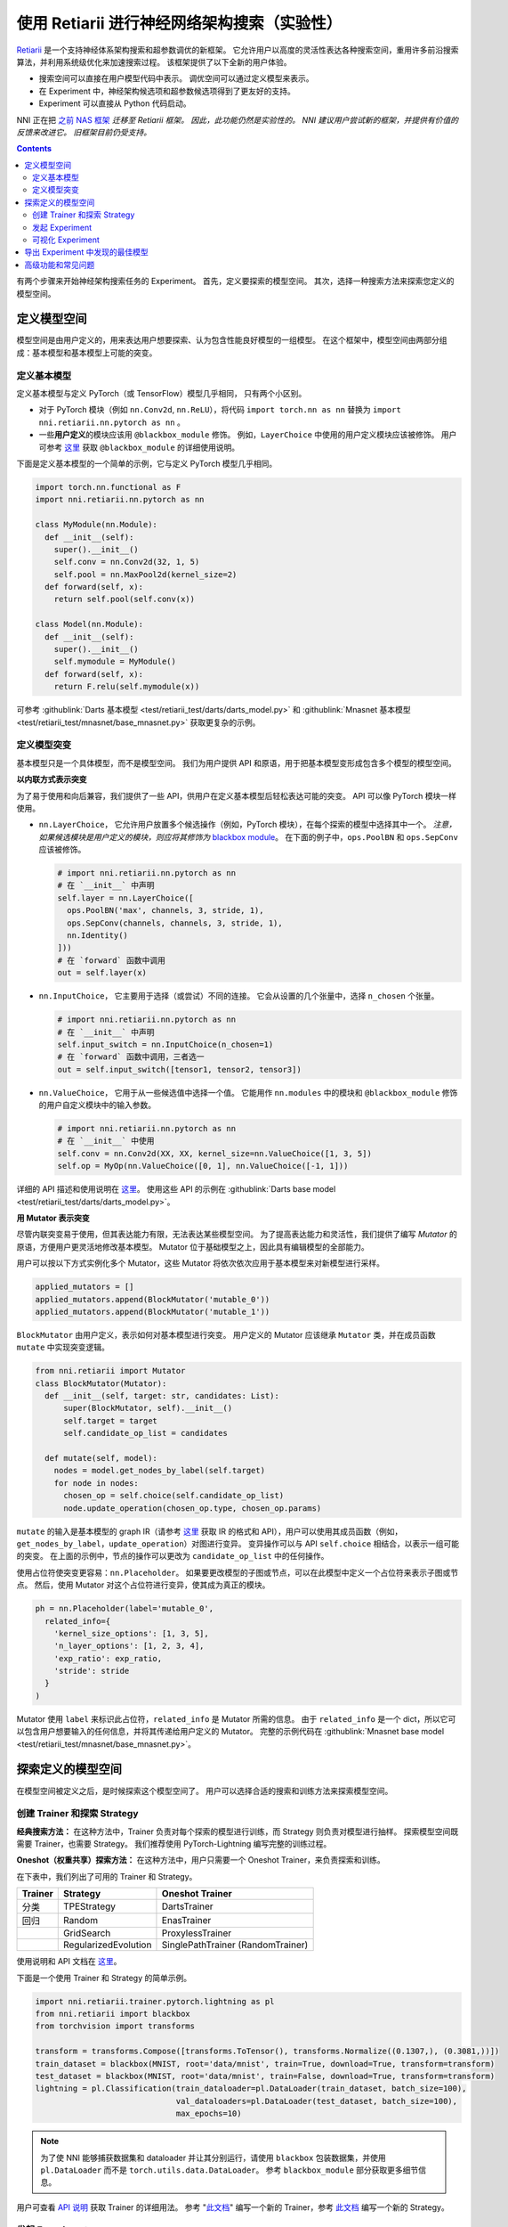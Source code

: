 使用 Retiarii 进行神经网络架构搜索（实验性）
==============================================================================================================

`Retiarii <https://www.usenix.org/system/files/osdi20-zhang_quanlu.pdf>`__ 是一个支持神经体系架构搜索和超参数调优的新框架。 它允许用户以高度的灵活性表达各种搜索空间，重用许多前沿搜索算法，并利用系统级优化来加速搜索过程。 该框架提供了以下全新的用户体验。

* 搜索空间可以直接在用户模型代码中表示。 调优空间可以通过定义模型来表示。
* 在 Experiment 中，神经架构候选项和超参数候选项得到了更友好的支持。
* Experiment 可以直接从 Python 代码启动。

NNI 正在把 `之前 NAS 框架 <../Overview.rst>`__ *迁移至 Retiarii 框架。 因此，此功能仍然是实验性的。 NNI 建议用户尝试新的框架，并提供有价值的反馈来改进它。 旧框架目前仍受支持。*

.. contents::

有两个步骤来开始神经架构搜索任务的 Experiment。 首先，定义要探索的模型空间。 其次，选择一种搜索方法来探索您定义的模型空间。

定义模型空间
-----------------------

模型空间是由用户定义的，用来表达用户想要探索、认为包含性能良好模型的一组模型。 在这个框架中，模型空间由两部分组成：基本模型和基本模型上可能的突变。

定义基本模型
^^^^^^^^^^^^^^^^^

定义基本模型与定义 PyTorch（或 TensorFlow）模型几乎相同， 只有两个小区别。

* 对于 PyTorch 模块（例如 ``nn.Conv2d``, ``nn.ReLU``），将代码 ``import torch.nn as nn`` 替换为 ``import nni.retiarii.nn.pytorch as nn`` 。
* 一些\ **用户定义**\ 的模块应该用 ``@blackbox_module`` 修饰。 例如，``LayerChoice`` 中使用的用户定义模块应该被修饰。 用户可参考 `这里 <#blackbox-module>`__ 获取 ``@blackbox_module`` 的详细使用说明。

下面是定义基本模型的一个简单的示例，它与定义 PyTorch 模型几乎相同。

.. code-block:: python

  import torch.nn.functional as F
  import nni.retiarii.nn.pytorch as nn

  class MyModule(nn.Module):
    def __init__(self):
      super().__init__()
      self.conv = nn.Conv2d(32, 1, 5)
      self.pool = nn.MaxPool2d(kernel_size=2)
    def forward(self, x):
      return self.pool(self.conv(x))

  class Model(nn.Module):
    def __init__(self):
      super().__init__()
      self.mymodule = MyModule()
    def forward(self, x):
      return F.relu(self.mymodule(x))

可参考 :githublink:`Darts 基本模型 <test/retiarii_test/darts/darts_model.py>` 和 :githublink:`Mnasnet 基本模型 <test/retiarii_test/mnasnet/base_mnasnet.py>` 获取更复杂的示例。

定义模型突变
^^^^^^^^^^^^^^^^^^^^^^

基本模型只是一个具体模型，而不是模型空间。 我们为用户提供 API 和原语，用于把基本模型变形成包含多个模型的模型空间。

**以内联方式表示突变**

为了易于使用和向后兼容，我们提供了一些 API，供用户在定义基本模型后轻松表达可能的突变。 API 可以像 PyTorch 模块一样使用。

* ``nn.LayerChoice``， 它允许用户放置多个候选操作（例如，PyTorch 模块），在每个探索的模型中选择其中一个。 *注意，如果候选模块是用户定义的模块，则应将其修饰为* `blackbox module <#blackbox-module>`__。 在下面的例子中，``ops.PoolBN`` 和 ``ops.SepConv`` 应该被修饰。

  .. code-block:: python

    # import nni.retiarii.nn.pytorch as nn
    # 在 `__init__` 中声明
    self.layer = nn.LayerChoice([
      ops.PoolBN('max', channels, 3, stride, 1),
      ops.SepConv(channels, channels, 3, stride, 1),
      nn.Identity()
    ]))
    # 在 `forward` 函数中调用
    out = self.layer(x)

* ``nn.InputChoice``， 它主要用于选择（或尝试）不同的连接。 它会从设置的几个张量中，选择 ``n_chosen`` 个张量。

  .. code-block:: python

    # import nni.retiarii.nn.pytorch as nn
    # 在 `__init__` 中声明
    self.input_switch = nn.InputChoice(n_chosen=1)
    # 在 `forward` 函数中调用，三者选一
    out = self.input_switch([tensor1, tensor2, tensor3])

* ``nn.ValueChoice``， 它用于从一些候选值中选择一个值。 它能用作 ``nn.modules`` 中的模块和 ``@blackbox_module`` 修饰的用户自定义模块中的输入参数。

  .. code-block:: python

    # import nni.retiarii.nn.pytorch as nn
    # 在 `__init__` 中使用
    self.conv = nn.Conv2d(XX, XX, kernel_size=nn.ValueChoice([1, 3, 5])
    self.op = MyOp(nn.ValueChoice([0, 1], nn.ValueChoice([-1, 1]))

详细的 API 描述和使用说明在 `这里 <./ApiReference.rst>`__。 使用这些 API 的示例在 :githublink:`Darts base model <test/retiarii_test/darts/darts_model.py>`。

**用 Mutator 表示突变**

尽管内联突变易于使用，但其表达能力有限，无法表达某些模型空间。 为了提高表达能力和灵活性，我们提供了编写 *Mutator* 的原语，方便用户更灵活地修改基本模型。 Mutator 位于基础模型之上，因此具有编辑模型的全部能力。

用户可以按以下方式实例化多个 Mutator，这些 Mutator 将依次依次应用于基本模型来对新模型进行采样。

.. code-block:: python

  applied_mutators = []
  applied_mutators.append(BlockMutator('mutable_0'))
  applied_mutators.append(BlockMutator('mutable_1'))

``BlockMutator`` 由用户定义，表示如何对基本模型进行突变。 用户定义的 Mutator 应该继承 ``Mutator`` 类，并在成员函数 ``mutate`` 中实现突变逻辑。

.. code-block:: python

  from nni.retiarii import Mutator
  class BlockMutator(Mutator):
    def __init__(self, target: str, candidates: List):
        super(BlockMutator, self).__init__()
        self.target = target
        self.candidate_op_list = candidates

    def mutate(self, model):
      nodes = model.get_nodes_by_label(self.target)
      for node in nodes:
        chosen_op = self.choice(self.candidate_op_list)
        node.update_operation(chosen_op.type, chosen_op.params)

``mutate`` 的输入是基本模型的 graph IR（请参考 `这里 <./ApiReference.rst>`__ 获取 IR 的格式和 API），用户可以使用其成员函数（例如， ``get_nodes_by_label``，``update_operation``）对图进行变异。 变异操作可以与 API ``self.choice`` 相结合，以表示一组可能的突变。 在上面的示例中，节点的操作可以更改为 ``candidate_op_list`` 中的任何操作。

使用占位符使突变更容易：``nn.Placeholder``。 如果要更改模型的子图或节点，可以在此模型中定义一个占位符来表示子图或节点。 然后，使用 Mutator 对这个占位符进行变异，使其成为真正的模块。

.. code-block:: python

  ph = nn.Placeholder(label='mutable_0',
    related_info={
      'kernel_size_options': [1, 3, 5],
      'n_layer_options': [1, 2, 3, 4],
      'exp_ratio': exp_ratio,
      'stride': stride
    }
  )

Mutator 使用 ``label`` 来标识此占位符，``related_info`` 是 Mutator 所需的信息。 由于 ``related_info`` 是一个 dict，所以它可以包含用户想要输入的任何信息，并将其传递给用户定义的 Mutator。 完整的示例代码在 :githublink:`Mnasnet base model <test/retiarii_test/mnasnet/base_mnasnet.py>`。

探索定义的模型空间
------------------------------------------

在模型空间被定义之后，是时候探索这个模型空间了。 用户可以选择合适的搜索和训练方法来探索模型空间。

创建 Trainer 和探索 Strategy
^^^^^^^^^^^^^^^^^^^^^^^^^^^^^^^^^^^^^^^^^^^^^^^^^^^^^

**经典搜索方法：**
在这种方法中，Trainer 负责对每个探索的模型进行训练，而 Strategy 则负责对模型进行抽样。 探索模型空间既需要 Trainer，也需要 Strategy。 我们推荐使用 PyTorch-Lightning 编写完整的训练过程。

**Oneshot（权重共享）探索方法：**
在这种方法中，用户只需要一个 Oneshot Trainer，来负责探索和训练。

在下表中，我们列出了可用的 Trainer 和 Strategy。

.. list-table::
  :header-rows: 1
  :widths: auto

  * - Trainer
    - Strategy
    - Oneshot Trainer
  * - 分类
    - TPEStrategy
    - DartsTrainer
  * - 回归
    - Random
    - EnasTrainer
  * - 
    - GridSearch
    - ProxylessTrainer
  * - 
    - RegularizedEvolution
    - SinglePathTrainer (RandomTrainer)

使用说明和 API 文档在 `这里 <./ApiReference>`__。

下面是一个使用 Trainer 和 Strategy 的简单示例。

.. code-block:: python

  import nni.retiarii.trainer.pytorch.lightning as pl
  from nni.retiarii import blackbox
  from torchvision import transforms

  transform = transforms.Compose([transforms.ToTensor(), transforms.Normalize((0.1307,), (0.3081,))])
  train_dataset = blackbox(MNIST, root='data/mnist', train=True, download=True, transform=transform)
  test_dataset = blackbox(MNIST, root='data/mnist', train=False, download=True, transform=transform)
  lightning = pl.Classification(train_dataloader=pl.DataLoader(train_dataset, batch_size=100),
                                val_dataloaders=pl.DataLoader(test_dataset, batch_size=100),
                                max_epochs=10)

.. Note:: 为了使 NNI 能够捕获数据集和 dataloader 并让其分别运行，请使用 ``blackbox`` 包装数据集，并使用 ``pl.DataLoader`` 而不是 ``torch.utils.data.DataLoader``。 参考 ``blackbox_module`` 部分获取更多细节信息。

用户可查看 `API 说明 <./ApiReference.rst>`__ 获取 Trainer 的详细用法。 参考 "`此文档 <./WriteTrainer.rst>`__" 编写一个新的 Trainer，参考 `此文档 <./WriteStrategy.rst>`__ 编写一个新的 Strategy。

发起 Experiment
^^^^^^^^^^^^^^^^^^^^^^^^^^^^

上述内容准备就绪之后，就可以发起 Experiment 以进行模型搜索了。 NNI 设计了统一的接口来发起 Experiment， 示例如下：

.. code-block:: python

  exp = RetiariiExperiment(base_model, trainer, applied_mutators, simple_strategy)
  exp_config = RetiariiExeConfig('local')
  exp_config.experiment_name = 'mnasnet_search'
  exp_config.trial_concurrency = 2
  exp_config.max_trial_number = 10
  exp_config.training_service.use_active_gpu = False
  exp.run(exp_config, 8081)

此代码发起了一个 NNI Experiment， 注意，如果使用内联突变，``applied_mutators`` 应为 ``None``。

一个简单 MNIST 示例的完整代码在 :githublink:`这里 <test/retiarii_test/mnist/test.py>`。

可视化 Experiment
^^^^^^^^^^^^^^^^^^^^^^^^^

用户可以像可视化普通的超参数调优 Experiment 一样可视化他们的 Experiment。 例如，在浏览器里打开 ``localhost::8081``，8081 是在 ``exp.run`` 里设置的端口。 参考 `这里 <../../Tutorial/WebUI.rst>`__ 了解更多细节。 如果用户使用的是 Oneshot Trainer，可以参考 `这里 <../Visualization.rst>`__ 去可视化他们的 Experiment。

导出 Experiment 中发现的最佳模型
---------------------------------------------------------------------

如果您使用的是\ *经典搜索方法*，那么您可以从 WebUI 中找到最好的模型。

如果您使用的是 *Oneshot（权重共享）搜索方法*，则可以使用 ``exp.export_top_models`` 导出 Experiment 中发现的几个最佳模型。

高级功能和常见问题
--------------------------------

.. _blackbox-module:

**Blackbox Module**

为了理解修饰器 ``blackbox_module``，首先需要解释一下我们的框架是如何工作的：它将用户定义的模型转换为图表示形式（称为 graph IR），每个实例化的模块都将转换为一个子图， 然后将用户定义的突变应用于图上以生成新的图， 并将每个新图转换回 PyTorch 代码执行。 ``@blackbox_module`` 这里的意思是模块不会被转换成子图，而是被转换成单个图节点。 也就是说，该模块将不再展开。 在以下情况下，用户应该/可以修饰自定义的模块类：

* 当模块类由于某些实现问题无法成功转换为子图时。 例如，目前 Retiarii 的框架不支持 adhoc 循环，如果一个模块的 forward 中有 adhoc 循环，那么这个类应该被修饰成 blackbox 模块。 下面的 ``MyModule`` 应该被修饰：

  .. code-block:: python

    @blackbox_module
    class MyModule(nn.Module):
      def __init__(self):
        ...
      def forward(self, x):
        for i in range(10): # <- adhoc loop
          ...

* ``LayerChoice`` 中的候选操作应修饰为 blackbox 模块。 例如，在 ``self.op = nn.LayerChoice([Op1(...), Op2(...), Op3(...)])``中，如果 ``Op1``, ``Op2``, ``Op3`` 是用户自定义的模块，则应该被修饰。
* 当用户希望在模块的输入参数中使用 ``ValueChoice`` 时，应该将该模块修饰为 blackbox 模块。 例如，在 ``self.conv = MyConv(kernel_size=nn.ValueChoice([1, 3, 5]))`` 中，``MyConv`` 应该被修饰。
* 如果没有针对某个模块的突变，那么这个模块\ *可以*\ 修饰成一个 blackbox 模块。